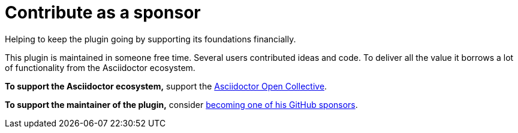 = Contribute as a sponsor
:description: Helping to keep the plugin going by supporting its foundations financially.

{description}

This plugin is maintained in someone free time.
Several users contributed ideas and code.
To deliver all the value it borrows a lot of functionality from the Asciidoctor ecosystem.

*To support the Asciidoctor ecosystem,* support the https://opencollective.com/asciidoctor[Asciidoctor Open Collective^].

*To support the maintainer of the plugin,* consider https://github.com/sponsors/ahus1[becoming one of his GitHub sponsors^].
